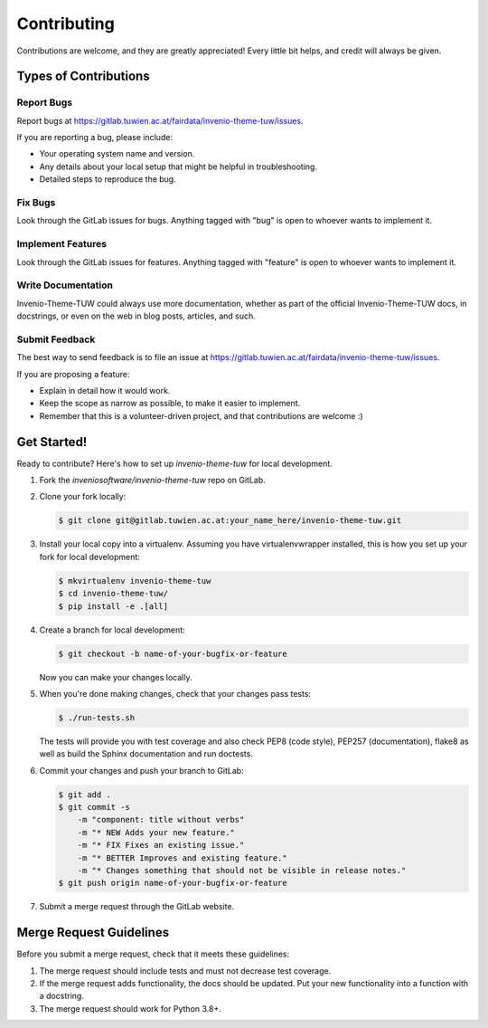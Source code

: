 Contributing
============

Contributions are welcome, and they are greatly appreciated! Every
little bit helps, and credit will always be given.

Types of Contributions
----------------------

Report Bugs
~~~~~~~~~~~

Report bugs at https://gitlab.tuwien.ac.at/fairdata/invenio-theme-tuw/issues.

If you are reporting a bug, please include:

* Your operating system name and version.
* Any details about your local setup that might be helpful in troubleshooting.
* Detailed steps to reproduce the bug.

Fix Bugs
~~~~~~~~

Look through the GitLab issues for bugs. Anything tagged with "bug"
is open to whoever wants to implement it.

Implement Features
~~~~~~~~~~~~~~~~~~

Look through the GitLab issues for features. Anything tagged with "feature"
is open to whoever wants to implement it.

Write Documentation
~~~~~~~~~~~~~~~~~~~

Invenio-Theme-TUW could always use more documentation, whether as part of the
official Invenio-Theme-TUW docs, in docstrings, or even on the web in blog posts,
articles, and such.

Submit Feedback
~~~~~~~~~~~~~~~

The best way to send feedback is to file an issue at
https://gitlab.tuwien.ac.at/fairdata/invenio-theme-tuw/issues.

If you are proposing a feature:

* Explain in detail how it would work.
* Keep the scope as narrow as possible, to make it easier to implement.
* Remember that this is a volunteer-driven project, and that contributions
  are welcome :)

Get Started!
------------

Ready to contribute? Here's how to set up `invenio-theme-tuw` for local development.

1. Fork the `inveniosoftware/invenio-theme-tuw` repo on GitLab.
2. Clone your fork locally:

   .. code-block:: console

      $ git clone git@gitlab.tuwien.ac.at:your_name_here/invenio-theme-tuw.git

3. Install your local copy into a virtualenv. Assuming you have
   virtualenvwrapper installed, this is how you set up your fork for local
   development:

   .. code-block:: console

      $ mkvirtualenv invenio-theme-tuw
      $ cd invenio-theme-tuw/
      $ pip install -e .[all]

4. Create a branch for local development:

   .. code-block:: console

      $ git checkout -b name-of-your-bugfix-or-feature

   Now you can make your changes locally.

5. When you're done making changes, check that your changes pass tests:

   .. code-block:: console

      $ ./run-tests.sh

   The tests will provide you with test coverage and also check PEP8
   (code style), PEP257 (documentation), flake8 as well as build the Sphinx
   documentation and run doctests.

6. Commit your changes and push your branch to GitLab:

   .. code-block:: console

      $ git add .
      $ git commit -s
          -m "component: title without verbs"
          -m "* NEW Adds your new feature."
          -m "* FIX Fixes an existing issue."
          -m "* BETTER Improves and existing feature."
          -m "* Changes something that should not be visible in release notes."
      $ git push origin name-of-your-bugfix-or-feature

7. Submit a merge request through the GitLab website.

Merge Request Guidelines
------------------------

Before you submit a merge request, check that it meets these guidelines:

1. The merge request should include tests and must not decrease test coverage.
2. If the merge request adds functionality, the docs should be updated. Put
   your new functionality into a function with a docstring.
3. The merge request should work for Python 3.8+.
